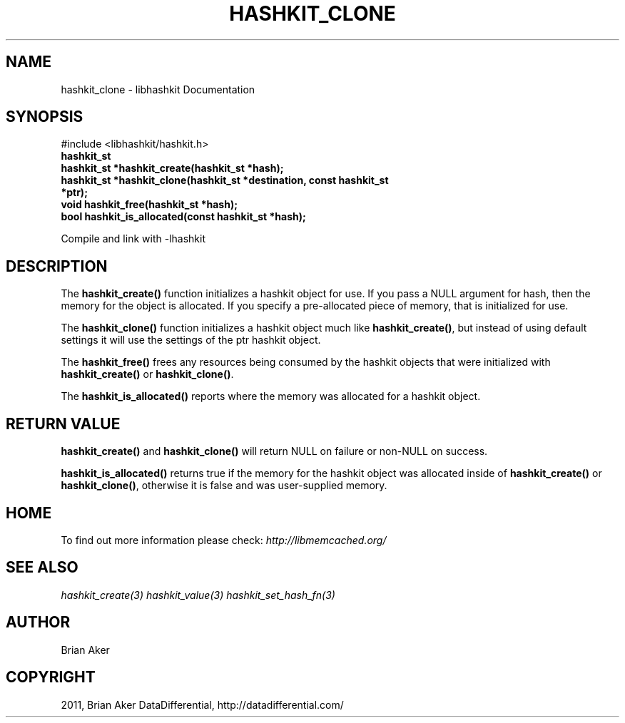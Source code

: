 .TH "HASHKIT_CLONE" "3" "July 21, 2011" "0.51" "libmemcached"
.SH NAME
hashkit_clone \- libhashkit Documentation
.
.nr rst2man-indent-level 0
.
.de1 rstReportMargin
\\$1 \\n[an-margin]
level \\n[rst2man-indent-level]
level margin: \\n[rst2man-indent\\n[rst2man-indent-level]]
-
\\n[rst2man-indent0]
\\n[rst2man-indent1]
\\n[rst2man-indent2]
..
.de1 INDENT
.\" .rstReportMargin pre:
. RS \\$1
. nr rst2man-indent\\n[rst2man-indent-level] \\n[an-margin]
. nr rst2man-indent-level +1
.\" .rstReportMargin post:
..
.de UNINDENT
. RE
.\" indent \\n[an-margin]
.\" old: \\n[rst2man-indent\\n[rst2man-indent-level]]
.nr rst2man-indent-level -1
.\" new: \\n[rst2man-indent\\n[rst2man-indent-level]]
.in \\n[rst2man-indent\\n[rst2man-indent-level]]u
..
.\" Man page generated from reStructeredText.
.
.SH SYNOPSIS
.sp
#include <libhashkit/hashkit.h>
.INDENT 0.0
.TP
.B hashkit_st
.UNINDENT
.INDENT 0.0
.TP
.B hashkit_st *hashkit_create(hashkit_st *hash);
.UNINDENT
.INDENT 0.0
.TP
.B hashkit_st *hashkit_clone(hashkit_st *destination, const hashkit_st *ptr);
.UNINDENT
.INDENT 0.0
.TP
.B void hashkit_free(hashkit_st *hash);
.UNINDENT
.INDENT 0.0
.TP
.B bool hashkit_is_allocated(const hashkit_st *hash);
.UNINDENT
.sp
Compile and link with \-lhashkit
.SH DESCRIPTION
.sp
The \fBhashkit_create()\fP function initializes a hashkit object for use. If
you pass a NULL argument for hash, then the memory for the object is
allocated. If you specify a pre\-allocated piece of memory, that is
initialized for use.
.sp
The \fBhashkit_clone()\fP function initializes a hashkit object much like
\fBhashkit_create()\fP, but instead of using default settings it will use
the settings of the ptr hashkit object.
.sp
The \fBhashkit_free()\fP frees any resources being consumed by the hashkit
objects that were initialized with \fBhashkit_create()\fP or \fBhashkit_clone()\fP.
.sp
The \fBhashkit_is_allocated()\fP reports where the memory was allocated
for a hashkit object.
.SH RETURN VALUE
.sp
\fBhashkit_create()\fP and \fBhashkit_clone()\fP will return NULL on
failure or non\-NULL on success.
.sp
\fBhashkit_is_allocated()\fP returns true if the memory for the hashkit
object was allocated inside of \fBhashkit_create()\fP or
\fBhashkit_clone()\fP, otherwise it is false and was user\-supplied memory.
.SH HOME
.sp
To find out more information please check:
\fI\%http://libmemcached.org/\fP
.SH SEE ALSO
.sp
\fIhashkit_create(3)\fP \fIhashkit_value(3)\fP \fIhashkit_set_hash_fn(3)\fP
.SH AUTHOR
Brian Aker
.SH COPYRIGHT
2011, Brian Aker DataDifferential, http://datadifferential.com/
.\" Generated by docutils manpage writer.
.\" 
.
